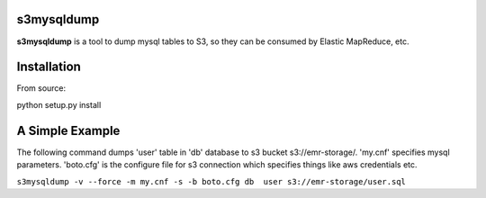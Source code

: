 s3mysqldump
===========

**s3mysqldump** is a tool to dump mysql tables to S3, so they can be consumed by Elastic MapReduce, etc.

Installation
============

From source:

python setup.py install

A Simple Example
================

The following command dumps 'user' table in 'db' database to s3 bucket s3://emr-storage/. 'my.cnf' specifies mysql parameters. 'boto.cfg' is the configure file for s3 connection which specifies things like aws credentials etc.

``s3mysqldump -v --force -m my.cnf -s -b boto.cfg db  user s3://emr-storage/user.sql``



